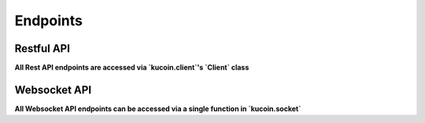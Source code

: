 =========
Endpoints
=========

Restful API
-----------

**All Rest API endpoints are accessed via `kucoin.client`'s `Client` class**


Websocket API
-------------

**All Websocket API endpoints can be accessed via a single function in `kucoin.socket`**
